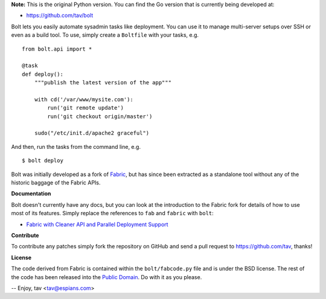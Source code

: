 **Note:** This is the original Python version. You can find the Go version that
is currently being developed at:

* https://github.com/tav/bolt

Bolt lets you easily automate sysadmin tasks like deployment. You can use it to
manage multi-server setups over SSH or even as a build tool. To use, simply
create a ``Boltfile`` with your tasks, e.g.

::

    from bolt.api import *

    @task
    def deploy():
        """publish the latest version of the app"""

        with cd('/var/www/mysite.com'):
            run('git remote update')
            run('git checkout origin/master')

        sudo("/etc/init.d/apache2 graceful")

And then, run the tasks from the command line, e.g.

::

    $ bolt deploy

Bolt was initially developed as a fork of `Fabric <http://fabfile.org/>`_, but
has since been extracted as a standalone tool without any of the historic
baggage of the Fabric APIs.

**Documentation**

Bolt doesn't currently have any docs, but you can look at the introduction to
the Fabric fork for details of how to use most of its features. Simply replace
the references to ``fab`` and ``fabric`` with ``bolt``:

* `Fabric with Cleaner API and Parallel Deployment Support
  <http://tav.espians.com/fabric-python-with-cleaner-api-and-parallel-deployment-support.html>`_

**Contribute**

To contribute any patches simply fork the repository on GitHub and send a pull
request to https://github.com/tav, thanks!

**License**

The code derived from Fabric is contained within the ``bolt/fabcode.py`` file
and is under the BSD license. The rest of the code has been released into the
`Public Domain <https://github.com/tav/bolt/raw/master/UNLICENSE>`_. Do with it
as you please.

-- 
Enjoy, tav <tav@espians.com>
